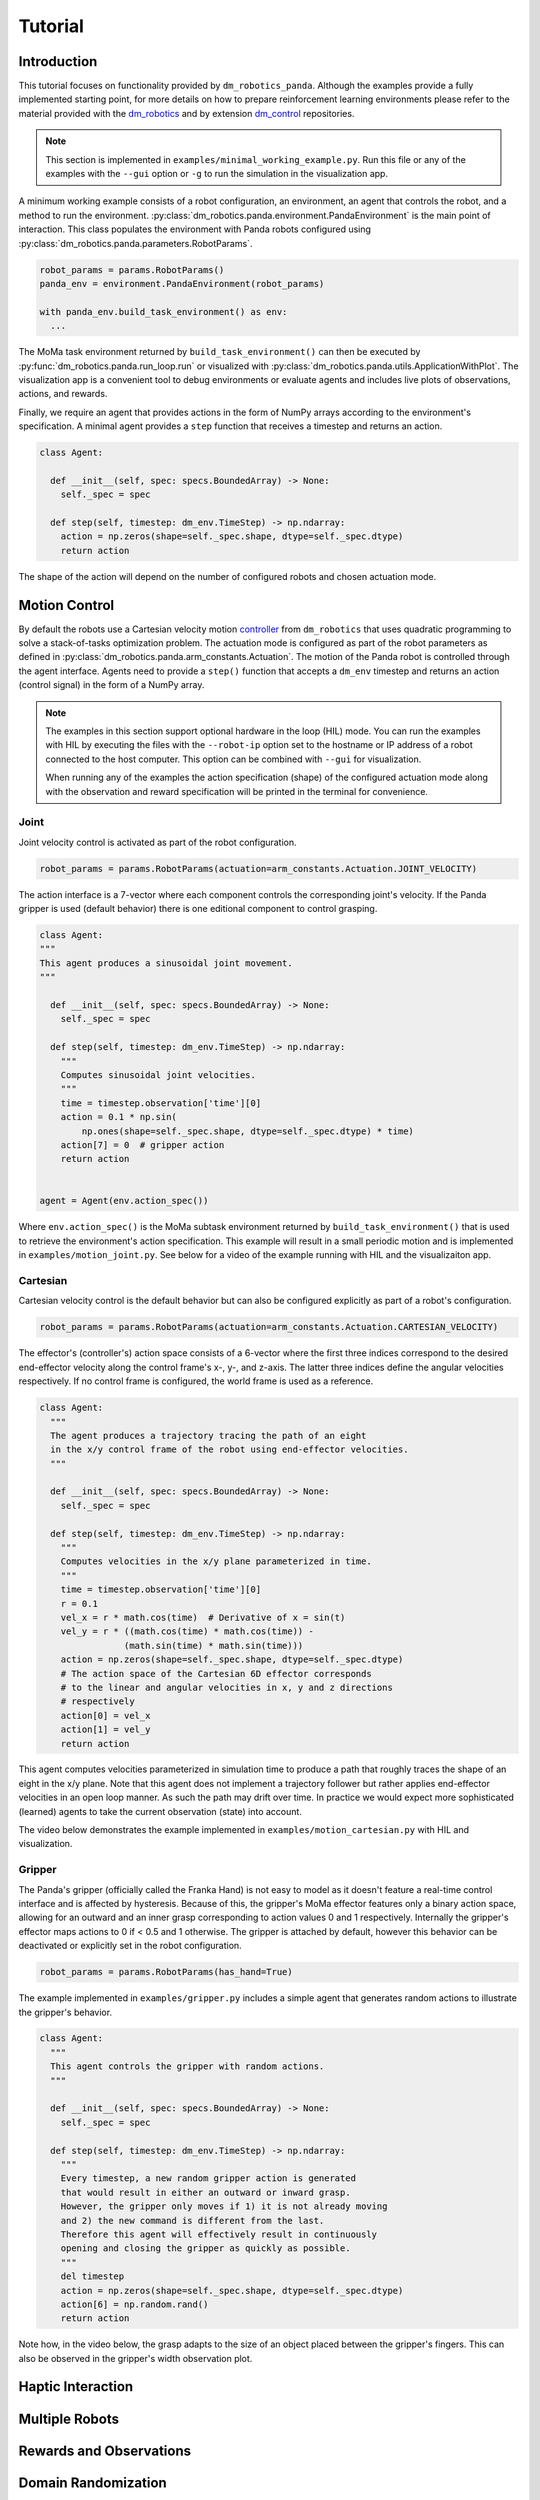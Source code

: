 Tutorial
========

Introduction
------------

This tutorial focuses on functionality provided by ``dm_robotics_panda``.
Although the examples provide a fully implemented starting point, for more details
on how to prepare reinforcement learning environments please refer to the material
provided with the `dm_robotics <https://github.com/google-deepmind/dm_robotics>`_
and by extension `dm_control <https://github.com/google-deepmind/dm_control>`_ repositories.

.. note::
    This section is implemented in ``examples/minimal_working_example.py``.
    Run this file or any of the examples with the ``--gui`` option or ``-g``
    to run the simulation in the visualization app.

A minimum working example consists of a robot configuration, an environment,
an agent that controls the robot, and a method to run the environment.
:py:class:`dm_robotics.panda.environment.PandaEnvironment` is the main point of interaction.
This class populates the environment with Panda robots configured using
:py:class:`dm_robotics.panda.parameters.RobotParams`.

.. code:: python

   robot_params = params.RobotParams()
   panda_env = environment.PandaEnvironment(robot_params)

   with panda_env.build_task_environment() as env:
     ...

The MoMa task environment returned by ``build_task_environment()`` can then be executed
by :py:func:`dm_robotics.panda.run_loop.run` or visualized with 
:py:class:`dm_robotics.panda.utils.ApplicationWithPlot`. The visualization app
is a convenient tool to debug environments or evaluate agents and
includes live plots of observations, actions, and rewards.

.. image:: img/gui.png
   :alt: Visualization App

Finally, we require an agent that provides actions in the form of NumPy arrays
according to the environment's specification. A minimal agent provides a ``step``
function that receives a timestep and returns an action.

.. code:: python

   class Agent:

     def __init__(self, spec: specs.BoundedArray) -> None:
       self._spec = spec

     def step(self, timestep: dm_env.TimeStep) -> np.ndarray:
       action = np.zeros(shape=self._spec.shape, dtype=self._spec.dtype)
       return action

The shape of the action will depend on the number of configured robots and chosen actuation mode.


Motion Control
--------------

By default the robots use a Cartesian velocity motion
`controller <https://github.com/google-deepmind/dm_robotics/blob/main/cpp/controllers/README.md>`_
from ``dm_robotics`` that uses quadratic programming to solve a stack-of-tasks optimization problem.
The actuation mode is configured as part of the robot parameters as defined in
:py:class:`dm_robotics.panda.arm_constants.Actuation`.
The motion of the Panda robot is controlled through the agent interface.
Agents need to provide a ``step()`` function that accepts a ``dm_env`` timestep and returns
an action (control signal) in the form of a NumPy array.
 

.. note::
    The examples in this section support optional hardware in the loop (HIL) mode. You can run the examples
    with HIL by executing the files with the ``--robot-ip`` option set to the hostname or IP address
    of a robot connected to the host computer. This option can be combined with ``--gui`` for visualization.

    When running any of the examples
    the action specification (shape) of the configured actuation mode along with the observation
    and reward specification will be printed in the terminal for convenience.

Joint
^^^^^

Joint velocity control is activated as part of the robot configuration.

.. code:: python

   robot_params = params.RobotParams(actuation=arm_constants.Actuation.JOINT_VELOCITY)

The action interface is a 7-vector where each component controls the corresponding joint's velocity.
If the Panda gripper is used (default behavior) there is one editional component to control grasping.

.. code:: python

   class Agent:
   """
   This agent produces a sinusoidal joint movement.
   """

     def __init__(self, spec: specs.BoundedArray) -> None:
       self._spec = spec

     def step(self, timestep: dm_env.TimeStep) -> np.ndarray:
       """
       Computes sinusoidal joint velocities.
       """
       time = timestep.observation['time'][0]
       action = 0.1 * np.sin(
           np.ones(shape=self._spec.shape, dtype=self._spec.dtype) * time)
       action[7] = 0  # gripper action
       return action


   agent = Agent(env.action_spec())

Where ``env.action_spec()`` is the MoMa subtask environment returned by ``build_task_environment()``
that is used to retrieve the environment's action specification. This example will result in a small
periodic motion and is implemented in ``examples/motion_joint.py``. See below for a video of the example
running with HIL and the visualizaiton app.

.. youtube:: C14HlT1Scdo

Cartesian
^^^^^^^^^

Cartesian velocity control is the default behavior but can also be configured explicitly
as part of a robot's configuration.

.. code:: python

   robot_params = params.RobotParams(actuation=arm_constants.Actuation.CARTESIAN_VELOCITY)

The effector's (controller's) action space consists of a 6-vector where the first three indices
correspond to the desired end-effector velocity along the control frame's x-, y-, and z-axis. The
latter three indices define the angular velocities respectively. If no control frame is configured,
the world frame is used as a reference.

.. todo::

   Refer to a section explaining control frames and their use in detail.


.. code:: python

   class Agent:
     """
     The agent produces a trajectory tracing the path of an eight
     in the x/y control frame of the robot using end-effector velocities.
     """

     def __init__(self, spec: specs.BoundedArray) -> None:
       self._spec = spec

     def step(self, timestep: dm_env.TimeStep) -> np.ndarray:
       """
       Computes velocities in the x/y plane parameterized in time.
       """
       time = timestep.observation['time'][0]
       r = 0.1
       vel_x = r * math.cos(time)  # Derivative of x = sin(t)
       vel_y = r * ((math.cos(time) * math.cos(time)) -
                   (math.sin(time) * math.sin(time)))
       action = np.zeros(shape=self._spec.shape, dtype=self._spec.dtype)
       # The action space of the Cartesian 6D effector corresponds
       # to the linear and angular velocities in x, y and z directions
       # respectively
       action[0] = vel_x
       action[1] = vel_y
       return action

This agent computes velocities parameterized in simulation time to produce a path
that roughly traces the shape of an eight in the x/y plane.
Note that this agent does not implement a trajectory follower but rather applies
end-effector velocities in an open loop manner. As such the path may drift over time.
In practice we would expect more sophisticated (learned) agents to take the current
observation (state) into account.

The video below demonstrates the example implemented in ``examples/motion_cartesian.py``
with HIL and visualization.

.. youtube:: vYvdr7iGCv4


Gripper
^^^^^^^

The Panda's gripper (officially called the Franka Hand) is not easy to model as it doesn't feature a
real-time control interface and is affected by hysteresis. Because of this, the gripper's MoMa effector
features only a binary action space, allowing for an outward and an inner grasp corresponding to action
values 0 and 1 respectively. Internally the gripper's effector maps actions to 0 if < 0.5 and 1 otherwise.
The gripper is attached by default, however this behavior can be deactivated or explicitly set in the
robot configuration.

.. code:: python

   robot_params = params.RobotParams(has_hand=True)

The example implemented in ``examples/gripper.py`` includes a simple agent that generates random actions
to illustrate the gripper's behavior.

.. code:: python

   class Agent:
     """
     This agent controls the gripper with random actions.
     """

     def __init__(self, spec: specs.BoundedArray) -> None:
       self._spec = spec

     def step(self, timestep: dm_env.TimeStep) -> np.ndarray:
       """
       Every timestep, a new random gripper action is generated
       that would result in either an outward or inward grasp.
       However, the gripper only moves if 1) it is not already moving
       and 2) the new command is different from the last.
       Therefore this agent will effectively result in continuously
       opening and closing the gripper as quickly as possible.
       """
       del timestep
       action = np.zeros(shape=self._spec.shape, dtype=self._spec.dtype)
       action[6] = np.random.rand()
       return action

Note how, in the video below, the grasp adapts to the size of an object placed between
the gripper's fingers. This can also be observed in the gripper's width observation plot.

.. youtube:: h3P0HBPF3NU


Haptic Interaction
------------------

.. youtube:: hn42udf0uKc


Multiple Robots
---------------

Rewards and Observations
------------------------

Domain Randomization
--------------------